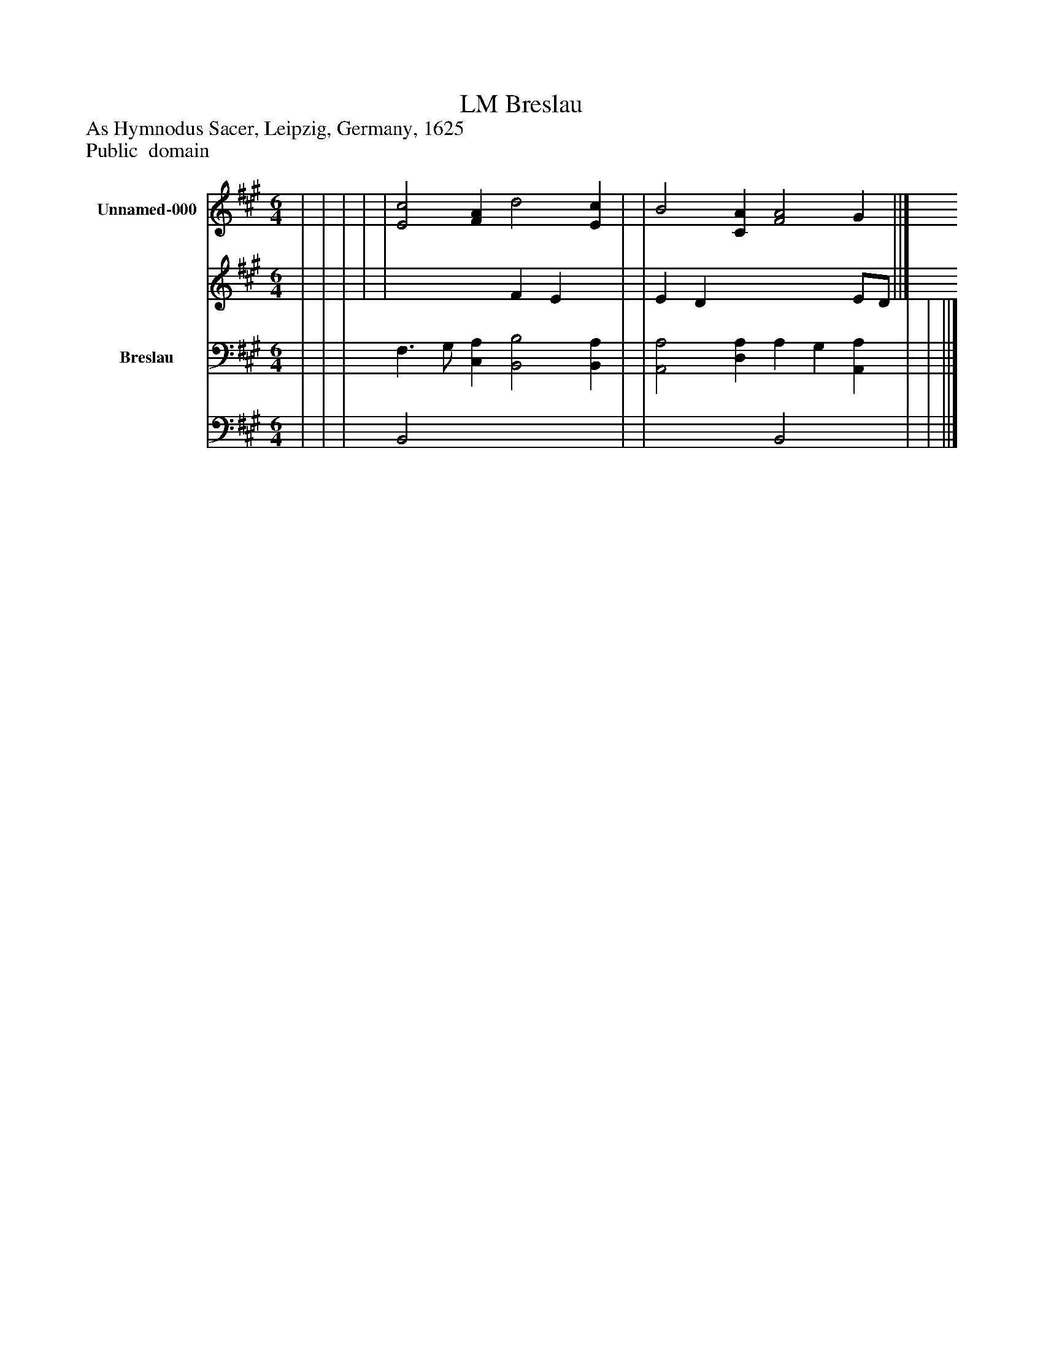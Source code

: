 %%abc-creator mxml2abc 1.4
%%abc-version 2.0
%%continueall true
%%titletrim true
%%titleformat A-1 T C1, Z-1, S-1
X: 0
T: Breslau, LM
Z: As Hymnodus Sacer, Leipzig, Germany, 1625
Z: Public  domain
L: 1/4
M: 6/4
V: P1_1 name="Unnamed-000"
V: P1_2
%%MIDI program 1 0
V: P2_1 name="Breslau"
V: P2_2
%%MIDI program 2 91
K: A
% Extracting voice 1 from part P1
[V: P1_1]  | | | | | [E2c2] [FA] d2 [Ec] | | B2 [CA] [F2A2] G ||]
% Extracting voice 2 from part P1
[V: P1_2]  | | | | | x3  F E x1  | | E D x3  E/D/ ||]
% Extracting voice 1 from part P2
[V: P2_1]  | | | F,3/ G,/ [C,A,] [B,,2B,2] [B,,A,] | | [A,,2A,2] [D,A,] A, G, [A,,A,] | | ||]
% Extracting voice 2 from part P2
[V: P2_2]  | | | B,,2 x4  | | x3  B,,2 x1  | | ||]


